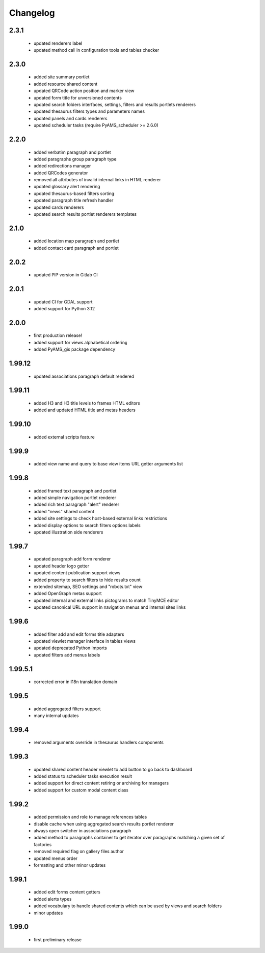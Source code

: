 Changelog
=========

2.3.1
-----
 - updated renderers label
 - updated method call in configuration tools and tables checker

2.3.0
-----
 - added site summary portlet
 - added resource shared content
 - updated QRCode action position and marker view
 - updated form title for unversioned contents
 - updated search folders interfaces, settings, filters and results portlets renderers
 - updated thesaurus filters types and parameters names
 - updated panels and cards renderers
 - updated scheduler tasks (require PyAMS_scheduler >= 2.6.0)

2.2.0
-----
 - added verbatim paragraph and portlet
 - added paragraphs group paragraph type
 - added redirections manager
 - added QRCodes generator
 - removed all attributes of invalid internal links in HTML renderer
 - updated glossary alert rendering
 - updated thesaurus-based filters sorting
 - updated paragraph title refresh handler
 - updated cards renderers
 - updated search results portlet renderers templates

2.1.0
-----
 - added location map paragraph and portlet
 - added contact card paragraph and portlet

2.0.2
-----
 - updated PIP version in Gitlab CI

2.0.1
-----
 - updated CI for GDAL support
 - added support for Python 3.12

2.0.0
-----
 - first production release!
 - added support for views alphabetical ordering
 - added PyAMS_gis package dependency

1.99.12
-------
 - updated associations paragraph default rendered

1.99.11
-------
 - added H3 and H3 title levels to frames HTML editors
 - added and updated HTML title and metas headers

1.99.10
-------
 - added external scripts feature

1.99.9
------
 - added view name and query to base view items URL getter arguments list

1.99.8
------
 - added framed text paragraph and portlet
 - added simple navigation portlet renderer
 - added rich text paragraph "alert" renderer
 - added "news" shared content
 - added site settings to check host-based external links restrictions
 - added display options to search filters options labels
 - updated illustration side renderers

1.99.7
------
 - updated paragraph add form renderer
 - updated header logo getter
 - updated content publication support views
 - added property to search filters to hide results count
 - extended sitemap, SEO settings and "robots.txt" view
 - added OpenGraph metas support
 - updated internal and external links pictograms to match TinyMCE editor
 - updated canonical URL support in navigation menus and internal sites links

1.99.6
------
 - added filter add and edit forms title adapters
 - updated viewlet manager interface in tables views
 - updated deprecated Python imports
 - updated filters add menus labels

1.99.5.1
--------
 - corrected error in I18n translation domain

1.99.5
------
 - added aggregated filters support
 - many internal updates

1.99.4
------
 - removed arguments override in thesaurus handlers components

1.99.3
------
 - updated shared content header viewlet to add button to go back to dashboard
 - added status to scheduler tasks execution result
 - added support for direct content retiring or archiving for managers
 - added support for custom modal content class

1.99.2
------
 - added permission and role to manage references tables
 - disable cache when using aggregated search results portlet renderer
 - always open switcher in associations paragraph
 - added method to paragraphs container to get iterator over paragraphs matching a given set of factories
 - removed required flag on gallery files author
 - updated menus order
 - formatting and other minor updates

1.99.1
------
 - added edit forms content getters
 - added alerts types
 - added vocabulary to handle shared contents which can be used by views and search folders
 - minor updates

1.99.0
------
 - first preliminary release
